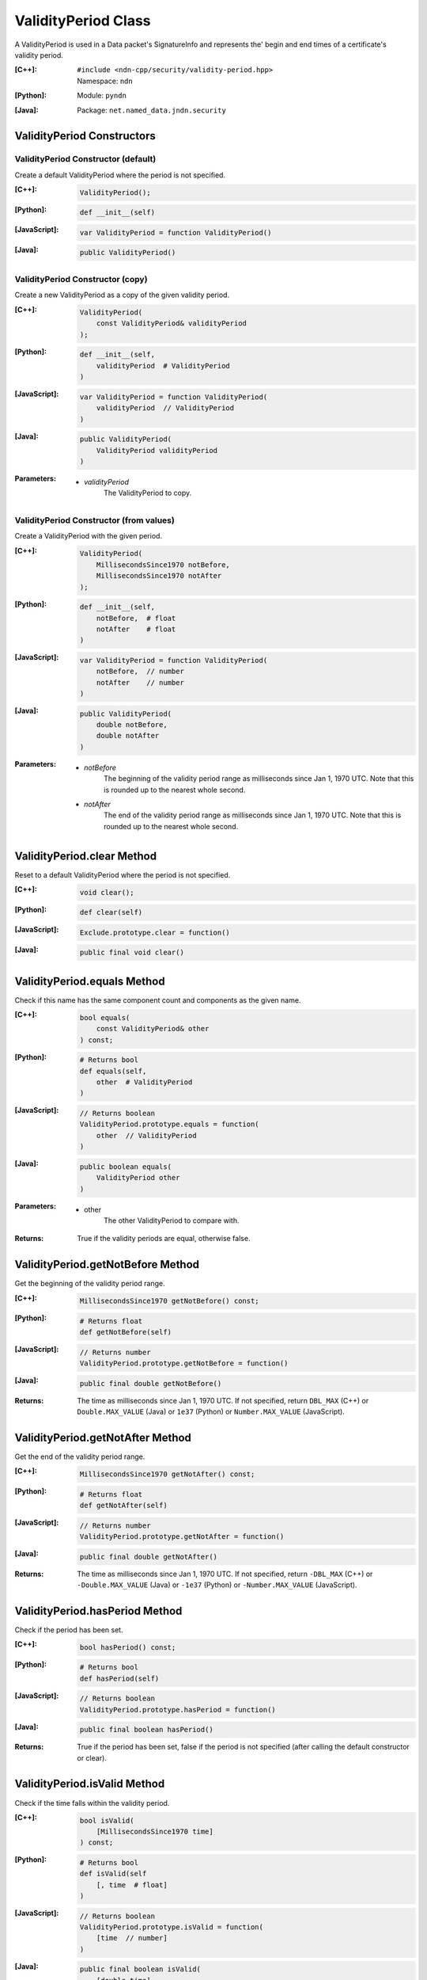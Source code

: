 .. _ValidityPeriod:

ValidityPeriod Class
====================

A ValidityPeriod is used in a Data packet's SignatureInfo and represents the'
begin and end times of a certificate's validity period.

:[C++]:
    | ``#include <ndn-cpp/security/validity-period.hpp>``
    | Namespace: ``ndn``

:[Python]:
    Module: ``pyndn``

:[Java]:
    Package: ``net.named_data.jndn.security``

ValidityPeriod Constructors
---------------------------

ValidityPeriod Constructor (default)
^^^^^^^^^^^^^^^^^^^^^^^^^^^^^^^^^^^^

Create a default ValidityPeriod where the period is not specified.

:[C++]:

    .. code-block:: c++

        ValidityPeriod();

:[Python]:

    .. code-block:: python
    
        def __init__(self)

:[JavaScript]:

    .. code-block:: javascript

        var ValidityPeriod = function ValidityPeriod()

:[Java]:

    .. code-block:: java
    
        public ValidityPeriod()

ValidityPeriod Constructor (copy)
^^^^^^^^^^^^^^^^^^^^^^^^^^^^^^^^^

Create a new ValidityPeriod as a copy of the given validity period.

:[C++]:

    .. code-block:: c++

        ValidityPeriod(
            const ValidityPeriod& validityPeriod
        );

:[Python]:

    .. code-block:: python
    
        def __init__(self,
            validityPeriod  # ValidityPeriod
        )

:[JavaScript]:

    .. code-block:: javascript

        var ValidityPeriod = function ValidityPeriod(
            validityPeriod  // ValidityPeriod
        )

:[Java]:

    .. code-block:: java
    
        public ValidityPeriod(
            ValidityPeriod validityPeriod
        )

:Parameters:

    - `validityPeriod`
        The ValidityPeriod to copy.

ValidityPeriod Constructor (from values)
^^^^^^^^^^^^^^^^^^^^^^^^^^^^^^^^^^^^^^^^

Create a ValidityPeriod with the given period.

:[C++]:

    .. code-block:: c++

        ValidityPeriod(
            MillisecondsSince1970 notBefore,
            MillisecondsSince1970 notAfter
        );

:[Python]:

    .. code-block:: python

        def __init__(self,
            notBefore,  # float
            notAfter    # float
        )

:[JavaScript]:

    .. code-block:: javascript

        var ValidityPeriod = function ValidityPeriod(
            notBefore,  // number
            notAfter    // number
        )

:[Java]:

    .. code-block:: java

        public ValidityPeriod(
            double notBefore,
            double notAfter
        )

:Parameters:

    - `notBefore`
        The beginning of the validity period range as milliseconds since
        Jan 1, 1970 UTC. Note that this is rounded up to the nearest whole
        second.

    - `notAfter`
        The end of the validity period range as milliseconds since
        Jan 1, 1970 UTC. Note that this is rounded up to the nearest whole
        second.

ValidityPeriod.clear Method
---------------------------

Reset to a default ValidityPeriod where the period is not specified.

:[C++]:

    .. code-block:: c++

        void clear();

:[Python]:

    .. code-block:: python

        def clear(self)

:[JavaScript]:

    .. code-block:: javascript

        Exclude.prototype.clear = function()

:[Java]:

    .. code-block:: java

        public final void clear()

ValidityPeriod.equals Method
----------------------------

Check if this name has the same component count and components as the given name.

:[C++]:

    .. code-block:: c++

        bool equals(
            const ValidityPeriod& other
        ) const;

:[Python]:

    .. code-block:: python

        # Returns bool
        def equals(self,
            other  # ValidityPeriod
        )

:[JavaScript]:

    .. code-block:: javascript

        // Returns boolean
        ValidityPeriod.prototype.equals = function(
            other  // ValidityPeriod
        )

:[Java]:

    .. code-block:: java

        public boolean equals(
            ValidityPeriod other
        )

:Parameters:

    - other
        The other ValidityPeriod to compare with.

:Returns:

    True if the validity periods are equal, otherwise false.

ValidityPeriod.getNotBefore Method
----------------------------------

Get the beginning of the validity period range.

:[C++]:

    .. code-block:: c++

        MillisecondsSince1970 getNotBefore() const;

:[Python]:

    .. code-block:: python

        # Returns float
        def getNotBefore(self)

:[JavaScript]:

    .. code-block:: javascript

        // Returns number
        ValidityPeriod.prototype.getNotBefore = function()

:[Java]:

    .. code-block:: java

        public final double getNotBefore()

:Returns:

    The time as milliseconds since Jan 1, 1970 UTC. If not specified, return
    ``DBL_MAX`` (C++) or ``Double.MAX_VALUE`` (Java) or ``1e37`` (Python) or
    ``Number.MAX_VALUE`` (JavaScript).

ValidityPeriod.getNotAfter Method
----------------------------------

Get the end of the validity period range.

:[C++]:

    .. code-block:: c++

        MillisecondsSince1970 getNotAfter() const;

:[Python]:

    .. code-block:: python

        # Returns float
        def getNotAfter(self)

:[JavaScript]:

    .. code-block:: javascript

        // Returns number
        ValidityPeriod.prototype.getNotAfter = function()

:[Java]:

    .. code-block:: java

        public final double getNotAfter()

:Returns:

    The time as milliseconds since Jan 1, 1970 UTC. If not specified, return
    ``-DBL_MAX`` (C++) or ``-Double.MAX_VALUE`` (Java) or ``-1e37`` (Python) or
    ``-Number.MAX_VALUE`` (JavaScript).

ValidityPeriod.hasPeriod Method
------------------------------------

Check if the period has been set.

:[C++]:

    .. code-block:: c++

        bool hasPeriod() const;

:[Python]:

    .. code-block:: python

        # Returns bool
        def hasPeriod(self)

:[JavaScript]:

    .. code-block:: javascript

        // Returns boolean
        ValidityPeriod.prototype.hasPeriod = function()

:[Java]:

    .. code-block:: java

        public final boolean hasPeriod()

:Returns:

    True if the period has been set, false if the period is not specified (after
    calling the default constructor or clear).

ValidityPeriod.isValid Method
-----------------------------

Check if the time falls within the validity period.

:[C++]:

    .. code-block:: c++

        bool isValid(
            [MillisecondsSince1970 time]
        ) const;

:[Python]:

    .. code-block:: python

        # Returns bool
        def isValid(self
            [, time  # float]
        )

:[JavaScript]:

    .. code-block:: javascript

        // Returns boolean
        ValidityPeriod.prototype.isValid = function(
            [time  // number]
        )

:[Java]:

    .. code-block:: java

        public final boolean isValid(
            [double time]
        )

:Parameters:

    - `time`
        (optional) The time to check as milliseconds since Jan 1, 1970 UTC. If
        omitted, use the current time.

:Returns:

    True if the beginning of the validity period is less than or equal to time
    and time is less than or equal to the end of the validity period.

ValidityPeriod.setPeriod Method
-------------------------------

Set the validity period.

:[C++]:

    .. code-block:: c++

        ValidityPeriod& setPeriod(
            MillisecondsSince1970 notBefore,
            MillisecondsSince1970 notAfter
        );

:[Python]:

    .. code-block:: python

        # Returns ValidityPeriod
        def setPeriod(self,
            notBefore,  # float
            notAfter    # float
        )

:[JavaScript]:

    .. code-block:: javascript

        // Returns ValidityPeriod
        ValidityPeriod.prototype.setPeriod = function(
            notBefore,  // number
            notAfter    // number
        )

:[Java]:

    .. code-block:: java

        public final ValidityPeriod setPeriod(
            double notBefore,
            double notAfter
        )

:Parameters:

    - `notBefore`
        The beginning of the validity period range as milliseconds since
        Jan 1, 1970 UTC. Note that this is rounded up to the nearest whole
        second.

    - `notAfter`
        The end of the validity period range as milliseconds since
        Jan 1, 1970 UTC. Note that this is rounded up to the nearest whole
        second.

:Returns:

    This ValidityPeriod so that you can chain calls to update values.
